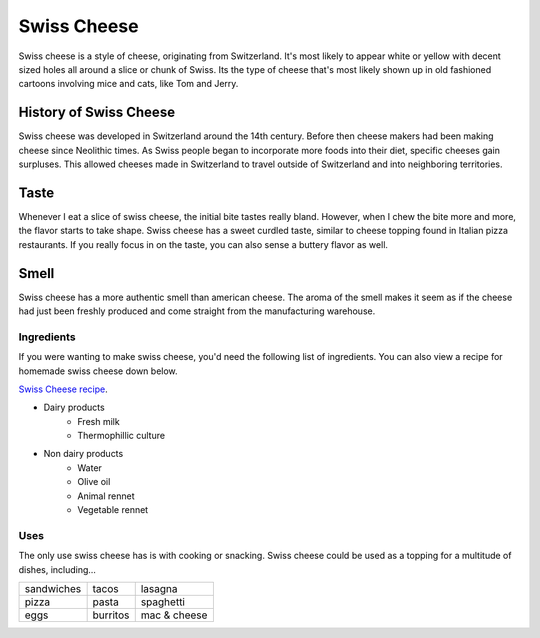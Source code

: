 Swiss Cheese
=============
Swiss cheese is a style of cheese, originating from Switzerland. It's most likely
to appear white or yellow with decent sized holes all around a slice or chunk
of Swiss. Its the type of cheese that's most likely shown up in old fashioned
cartoons involving mice and cats, like Tom and Jerry.

History of Swiss Cheese
------------------------
Swiss cheese was developed in Switzerland around the 14th century. Before then
cheese makers had been making cheese since Neolithic times. As Swiss people
began to incorporate more foods into their diet, specific cheeses gain surpluses.
This allowed cheeses made in Switzerland to travel outside of Switzerland and into
neighboring territories.

Taste
----------
Whenever I eat a slice of swiss cheese, the initial bite tastes really bland.
However, when I chew the bite more and more, the flavor starts to take shape.
Swiss cheese has a sweet curdled taste, similar to cheese topping found in Italian
pizza restaurants. If you really focus in on the taste, you can also sense
a buttery flavor as well.

Smell
------
Swiss cheese has a more authentic smell than american cheese. The aroma of the
smell makes it seem as if the cheese had just been freshly produced and come straight
from the manufacturing warehouse.

Ingredients
~~~~~~~~~~~~
If you were wanting to make swiss cheese, you'd need the following list of
ingredients. You can also view a recipe for homemade swiss cheese down below.

`Swiss Cheese recipe <https://www.culturesforhealth.com/learn/recipe/cheese-recipes/swiss-cheese/>`_.

- Dairy products
    - Fresh milk
    - Thermophillic culture

- Non dairy products
    - Water
    - Olive oil
    - Animal rennet
    - Vegetable rennet

Uses
~~~~~
The only use swiss cheese has is with cooking or snacking. Swiss cheese could
be used as a topping for a multitude of dishes, including...

==============  =============  =============
sandwiches      tacos          lasagna
pizza           pasta          spaghetti
eggs            burritos       mac & cheese
==============  =============  =============

